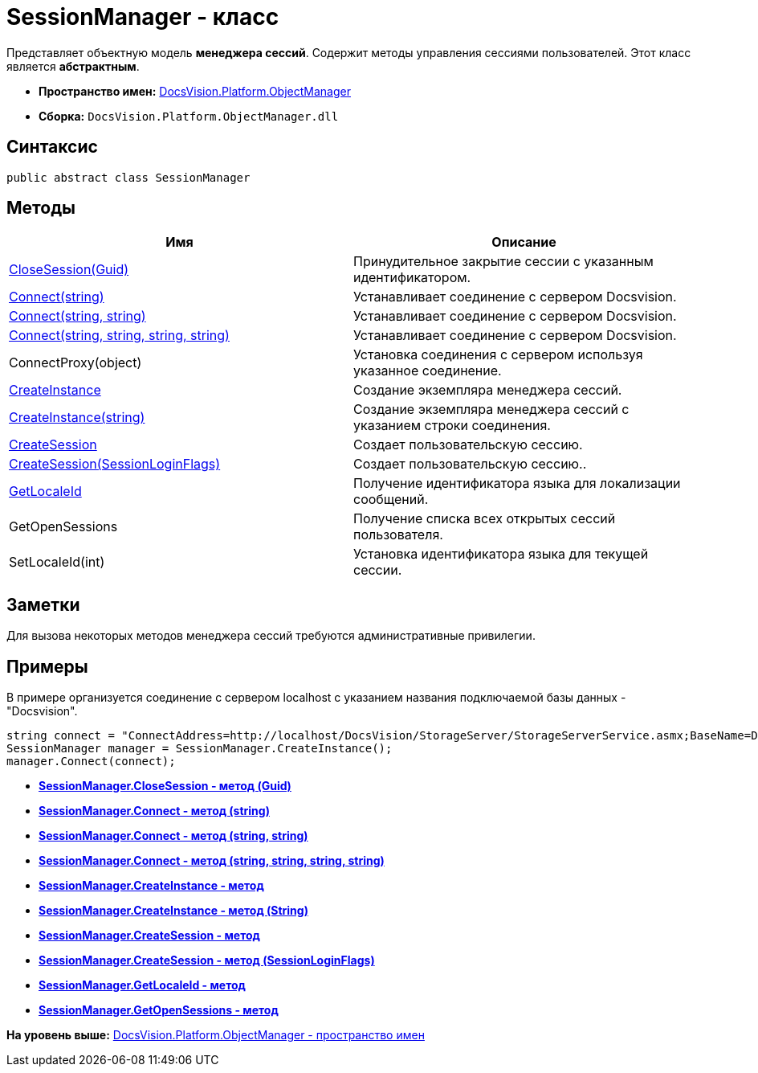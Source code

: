 = SessionManager - класс

Представляет объектную модель [.keyword]*менеджера сессий*. Содержит методы управления сессиями пользователей. Этот класс является [.keyword]*абстрактным*.

* [.keyword]*Пространство имен:* xref:api/DocsVision/Platform/ObjectManager/ObjectManager_NS.adoc[DocsVision.Platform.ObjectManager]
* [.keyword]*Сборка:* [.ph .filepath]`DocsVision.Platform.ObjectManager.dll`

== Синтаксис

[source,pre,codeblock,language-csharp]
----
public abstract class SessionManager
----

== Методы

[cols=",",options="header",]
|===
|Имя |Описание
|xref:SessionManager.CloseSession_MT.adoc[CloseSession(Guid)] |Принудительное закрытие сессии с указанным идентификатором.
|xref:SessionManager.Connect_MT.adoc[Connect(string)] |Устанавливает соединение с сервером Docsvision.
|xref:SessionManager.Connect_1_MT.adoc[Connect(string, string)] |Устанавливает соединение с сервером Docsvision.
|xref:SessionManager.Connect_2_MT.adoc[Connect(string, string, string, string)] |Устанавливает соединение с сервером Docsvision.
|ConnectProxy(object) |Установка соединения с сервером используя указанное соединение.
|xref:SessionManager.CreateInstance_MT.adoc[CreateInstance] |Создание экземпляра менеджера сессий.
|xref:SessionManager.CreateInstance_1_MT.adoc[CreateInstance(string)] |Создание экземпляра менеджера сессий с указанием строки соединения.
|xref:SessionManager.CloseSession_MT.adoc[CreateSession] |Создает пользовательскую сессию.
|xref:SessionManager.CloseSession_1_MT.adoc[CreateSession(SessionLoginFlags)] |Создает пользовательскую сессию..
|xref:SessionManager.GetLocaleId_MT.adoc[GetLocaleId] |Получение идентификатора языка для локализации сообщений.
|GetOpenSessions |Получение списка всех открытых сессий пользователя.
|SetLocaleId(int) |Установка идентификатора языка для текущей сессии.
|===

== Заметки

Для вызова некоторых методов менеджера сессий требуются административные привилегии.

== Примеры

В примере организуется соединение с сервером localhost с указанием названия подключаемой базы данных - "Docsvision".

[source,pre,codeblock,language-csharp]
----
string connect = "ConnectAddress=http://localhost/DocsVision/StorageServer/StorageServerService.asmx;BaseName=Docsvision";
SessionManager manager = SessionManager.CreateInstance();
manager.Connect(connect);
----

* *xref:../../../../api/DocsVision/Platform/ObjectManager/SessionManager.CloseSession_MT.adoc[SessionManager.CloseSession - метод (Guid)]* +
* *xref:../../../../api/DocsVision/Platform/ObjectManager/SessionManager.Connect_MT.adoc[SessionManager.Connect - метод (string)]* +
* *xref:../../../../api/DocsVision/Platform/ObjectManager/SessionManager.Connect_1_MT.adoc[SessionManager.Connect - метод (string, string)]* +
* *xref:../../../../api/DocsVision/Platform/ObjectManager/SessionManager.Connect_2_MT.adoc[SessionManager.Connect - метод (string, string, string, string)]* +
* *xref:../../../../api/DocsVision/Platform/ObjectManager/SessionManager.CreateInstance_MT.adoc[SessionManager.CreateInstance - метод]* +
* *xref:../../../../api/DocsVision/Platform/ObjectManager/SessionManager.CreateInstance_1_MT.adoc[SessionManager.CreateInstance - метод (String)]* +
* *xref:../../../../api/DocsVision/Platform/ObjectManager/SessionManager.CreateSession_MT.adoc[SessionManager.CreateSession - метод]* +
* *xref:../../../../api/DocsVision/Platform/ObjectManager/SessionManager.CloseSession_1_MT.adoc[SessionManager.CreateSession - метод (SessionLoginFlags)]* +
* *xref:../../../../api/DocsVision/Platform/ObjectManager/SessionManager.GetLocaleId_MT.adoc[SessionManager.GetLocaleId - метод]* +
* *xref:../../../../api/DocsVision/Platform/ObjectManager/SessionManager.GetOpenSessions_MT.adoc[SessionManager.GetOpenSessions - метод]* +

*На уровень выше:* xref:../../../../api/DocsVision/Platform/ObjectManager/ObjectManager_NS.adoc[DocsVision.Platform.ObjectManager - пространство имен]
